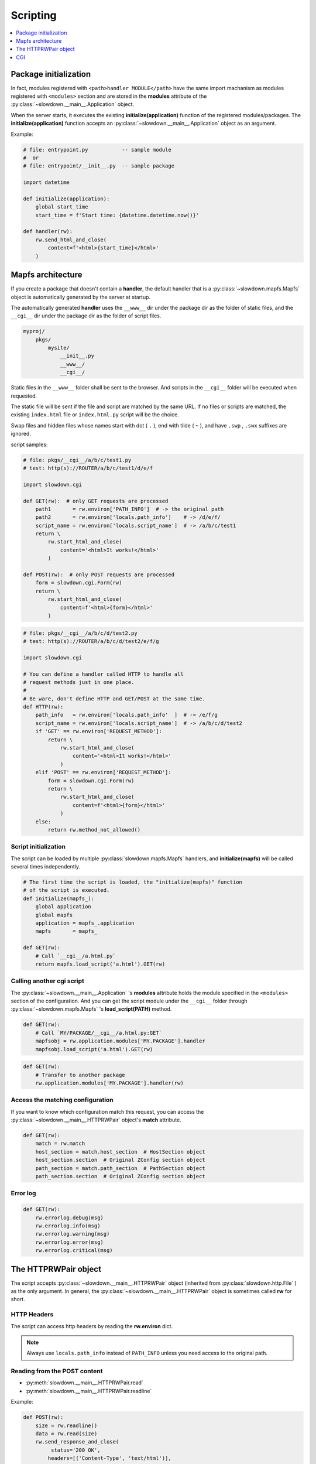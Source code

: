 =========
Scripting
=========

.. contents::
    :depth: 1
    :local:
    :backlinks: none


Package initialization
----------------------

.. code-block:: apacheconf
    :emphasize-lines: 2-4,13

    <modules>
        load MY.PACKAGE
        load MY.MODULE
        load ..
    </modules>

    <routers>
        <router ROUTER_NAME>
            pattern REGEX
            <host HOST_NAME>
                pattern REGEX
                <path PATH_NAME>
                    handler MY.PACKAGE_OR_MODULE
                </path>
            </host>
        </router>
    </routers>

In fact, modules registered with ``<path>handler MODULE</path>`` have
the same import machanism as modules registered with ``<modules>`` section
and are stored in the **modules** attribute of the
:py:class:`~slowdown.__main__.Application` object.

When the server starts, it executes the existing
**initialize(application)** function of the registered modules/packages.
The **initialize(application)** function accepts an
:py:class:`~slowdown.__main__.Application` object as an argument.

Example:

.. code-block:: python

    # file: entrypoint.py           -- sample module
    #  or
    # file: entrypoint/__init__.py  -- sample package

    import datetime

    def initialize(application):
        global start_time
        start_time = f'Start time: {datetime.datetime.now()}'

    def handler(rw):
        rw.send_html_and_close(
            content=f'<html>{start_time}</html>'
        )


Mapfs architecture
------------------

If you create a package that doesn't contain a **handler**, the default
handler that is a :py:class:`~slowdown.mapfs.Mapfs` object is automatically
generated by the server at startup.

The automatically generated **handler** uses the ``__www__`` dir under the
package dir as the folder of static files, and the ``__cgi__`` dir under
the package dir as the folder of script files.

.. code-block:: text

    myproj/
        pkgs/
            mysite/
                __init__.py
                __www__/
                __cgi__/

Static files in the ``__www__`` folder shall be sent to the browser. And
scripts in the ``__cgi__`` folder will be executed when requested.

The static file will be sent if the file and script are matched by the same
URL. If no files or scripts are matched, the existing ``index.html`` file
or ``index.html.py`` script will be the choice.

Swap files and hidden files whose names start with dot ( ``.`` ), end with
tilde ( ``~`` ), and have ``.swp`` , ``.swx`` suffixes are ignored.

script samples:

.. code-block:: python

    # file: pkgs/__cgi__/a/b/c/test1.py
    # test: http(s)://ROUTER/a/b/c/test1/d/e/f

    import slowdown.cgi

    def GET(rw):  # only GET requests are processed
        path1       = rw.environ['PATH_INFO']  # -> the original path
        path2       = rw.environ['locals.path_info']    # -> /d/e/f/
        script_name = rw.environ['locals.script_name']  # -> /a/b/c/test1
        return \
            rw.start_html_and_close(
                content='<html>It works!</html>'
            )

    def POST(rw):  # only POST requests are processed
        form = slowdown.cgi.Form(rw)
        return \
            rw.start_html_and_close(
                content=f'<html>{form}</html>'
            )

.. code-block:: python

    # file: pkgs/__cgi__/a/b/c/d/test2.py
    # test: http(s)://ROUTER/a/b/c/d/test2/e/f/g

    import slowdown.cgi

    # You can define a handler called HTTP to handle all
    # request methods just in one place.
    #
    # Be ware, don't define HTTP and GET/POST at the same time.
    def HTTP(rw):
        path_info   = rw.environ['locals.path_info'  ]  # -> /e/f/g
        script_name = rw.environ['locals.script_name']  # -> /a/b/c/d/test2
        if 'GET' == rw.environ['REQUEST_METHOD']:
            return \
                rw.start_html_and_close(
                    content='<html>It works!</html>'
                )
        elif 'POST' == rw.environ['REQUEST_METHOD']:
            form = slowdown.cgi.Form(rw)
            return \
                rw.start_html_and_close(
                    content=f'<html>{form}</html>'
                )
        else:
            return rw.method_not_allowed()


Script initialization
^^^^^^^^^^^^^^^^^^^^^

The script can be loaded by multiple :py:class:`slowdown.mapfs.Mapfs`
handlers, and **initialize(mapfs)** will be called several times
independently.

.. code-block:: python

    # The first time the script is loaded, the "initialize(mapfs)" function
    # of the script is executed.
    def initialize(mapfs_):
        global application
        global mapfs
        application = mapfs_.application
        mapfs       = mapfs_

    def GET(rw):
        # Call `__cgi__/a.html.py`
        return mapfs.load_script('a.html').GET(rw)


Calling another cgi script
^^^^^^^^^^^^^^^^^^^^^^^^^^

The :py:class:`~slowdown.__main__.Application` 's **modules** attribute
holds the module specified in the ``<modules>`` section of the configuration. And you can get the script module under the ``__cgi__``
folder through :py:class:`~slowdown.mapfs.Mapfs` 's **load_script(PATH)**
method.

.. code-block:: python

    def GET(rw):
        # Call `MY/PACKAGE/__cgi__/a.html.py:GET`
        mapfsobj = rw.application.modules['MY.PACKAGE'].handler
        mapfsobj.load_script('a.html').GET(rw)

.. code-block:: python

    def GET(rw):
        # Transfer to another package
        rw.application.modules['MY.PACKAGE'].handler(rw)

Access the matching configuration
^^^^^^^^^^^^^^^^^^^^^^^^^^^^^^^^^

If you want to know which configuration match this request, you can access
the :py:class:`~slowdown.__main__.HTTPRWPair` object's **match** attribute.

.. code-block:: python

    def GET(rw):
        match = rw.match
        host_section = match.host_section  # HostSection object
        host_section.section  # Original ZConfig section object
        path_section = match.path_section  # PathSection object
        path_section.section  # Original ZConfig section object


Error log
^^^^^^^^^

.. code-block:: python

    def GET(rw):
        rw.errorlog.debug(msg)
        rw.errorlog.info(msg)
        rw.errorlog.warning(msg)
        rw.errorlog.error(msg)
        rw.errorlog.critical(msg)


The HTTPRWPair object
---------------------

The script accepts :py:class:`~slowdown.__main__.HTTPRWPair` object
(inherited from :py:class:`slowdown.http.File` ) as the only argument.
In general, the :py:class:`~slowdown.__main__.HTTPRWPair` object is
sometimes called **rw** for short.


HTTP Headers
^^^^^^^^^^^^

The script can access http headers by reading the **rw.environ** dict.

.. envvar:: locals.path_info

    The **router** sets the path matched by the named group to the
    envirment variable ``locals.path_info`` .

    In most cases, when the **rw** object comes from a
    :py:class:`~slowdown.mapfs.Mapfs` dispatcher, the path after the script
    name is set to the envirment variable ``locals.path_info`` .

.. envvar:: locals.script_name

    The name of the script that is in use.

.. envvar:: REMOTE_ADDR

    The IP address of the client.

.. envvar:: REMOTE_PORT

    The port of the remote client.

.. envvar:: CONTENT_TYPE

    The `Content-Type` header.

.. envvar:: REQUEST_URI

    Full URI of the request.

.. envvar:: REQUEST_METHOD

    The method of the request, usually **GET** and **POST** , etc.

.. envvar:: PATH_INFO

    The original path.

.. envvar:: SCRIPT_NAME

    The originall script name. Always empty.

.. envvar:: QUERY_STRING

    The query string contained by the URL.

.. envvar:: HTTP_*

    Other HTTP headers. See `RFC 3875`__

.. note::

    Always use ``locals.path_info`` instead of ``PATH_INFO`` unless you
    need access to the original path.

__ https://tools.ietf.org/html/rfc3875


Reading from the POST content
^^^^^^^^^^^^^^^^^^^^^^^^^^^^^

- :py:meth:`slowdown.__main__.HTTPRWPair.read`
- :py:meth:`slowdown.__main__.HTTPRWPair.readline`

Example:

.. code-block:: python

    def POST(rw):
        size = rw.readline()
        data = rw.read(size)
        rw.send_response_and_close(
             status='200 OK',
            headers=[('Content-Type', 'text/html')],
            content='<html>OK</html>'
        )

.. note::

    The POST content must be read completely in order to respond further.


Streaming responses
^^^^^^^^^^^^^^^^^^^

- :py:meth:`slowdown.__main__.HTTPRWPair.start_response`
- :py:meth:`slowdown.__main__.HTTPRWPair.start_chunked`
- :py:meth:`slowdown.__main__.HTTPRWPair.write`
- :py:meth:`slowdown.__main__.HTTPRWPair.close`

Example:

.. code-block:: python

    def GET(rw):
        rw.start_response(
             status='200 OK',
            header=[('Content-Type', 'text/html')]
        )
        rw.write('<html>')
        rw.write('Hello, World!')
        rw.write('</html>')
        rw.close()


Quick response utils
^^^^^^^^^^^^^^^^^^^^

- :py:meth:`slowdown.__main__.HTTPRWPair.send_response_and_close`
- :py:meth:`slowdown.__main__.HTTPRWPair.send_html_and_close`
- :py:meth:`slowdown.__main__.HTTPRWPair.not_modified`
- :py:meth:`slowdown.__main__.HTTPRWPair.bad_request`
- :py:meth:`slowdown.__main__.HTTPRWPair.forbidden`
- :py:meth:`slowdown.__main__.HTTPRWPair.not_found`
- :py:meth:`slowdown.__main__.HTTPRWPair.method_not_allowed`
- :py:meth:`slowdown.__main__.HTTPRWPair.request_entity_too_large`
- :py:meth:`slowdown.__main__.HTTPRWPair.request_uri_too_large`
- :py:meth:`slowdown.__main__.HTTPRWPair.internal_server_error`
- :py:meth:`slowdown.__main__.HTTPRWPair.multiple_choices`
- :py:meth:`slowdown.__main__.HTTPRWPair.moved_permanently`
- :py:meth:`slowdown.__main__.HTTPRWPair.found`
- :py:meth:`slowdown.__main__.HTTPRWPair.see_other`
- :py:meth:`slowdown.__main__.HTTPRWPair.temporary_redirect`

Example:

.. code-block:: python

    def GET(rw):
        return rw.not_found()


Cookies
^^^^^^^

Cookies can be readed by accessing the **cookie** attribute of the
:py:attr:`slowdown.__main__.HTTPRWPair` object .

.. code-block:: python

    # using cookies

    import http.cookies

    def GET(rw):
        # get cookies
        # `None` will be returned if there are no cookies exists.
        cookie = rw.cookie  # `http.cookies.SimpleCookie` object

        # set cookies
        new_cookie = http.cookies.SimpleCookie()
        new_cookie['key'] = 'value'
            rw.send_html_and_close(
                content='<html>OK</html>',
                cookie=new_cookie
            )


CGI
---

The :py:mod:`slowdown.cgi` module provides CGI protocol support.


Form
^^^^

:py:class:`slowdown.cgi.Form` is a CGI form parser.

    >>> form = \
    ...     slowdown.cgi.Form(
    ...         rw,             # the incoming `HTTPRWPair` object.
    ...
    ...         max_size=10240  # the length of the http content containing
    ...                         # the CGI form data should be less than
    ...                         # `max_size` (bytes).
    ... )
    >>> form['checkboxA']
    'a'
    >>> # If more than one form variable comes with the same name,
    >>> # a list is returned.
    >>> form['checkboxB']
    ['a', 'b', 'c']


Upload files
^^^^^^^^^^^^

:py:func:`slowdown.cgi.multipart` can be used to handle file uploads.

.. code-block:: python

    import slowdown.cgi

    def POST(rw):
        # The CGI message must be read completely in order to
        # respond further, so use 'for .. in' to ensure that
        # no parts are unprocessed.
        for part in \
            slowdown.cgi.multipart(
                rw,  # the incoming `slowdown.__main__.HTTPRWPair` object

                # Uploaded files always store their binary filenames in
                # multi-parts heads. Those filenames require an encoding
                # to convert to strings.
                filename_encoding='utf-8'  # the default is 'iso8859-1'
            ):
            # The reading of the current part must be completed
            # before the next part.
            if part.filename is None:  # ordinary form variable
                print (f'key  : {part.name  }')
                print (f'value: {part.read()}')
            else:  # file upload
                with open(part.filename, 'w') as file_out:
                    while True:
                        data = part.read(8192)
                        file_out.write(data)
                        if not data:
                            break
